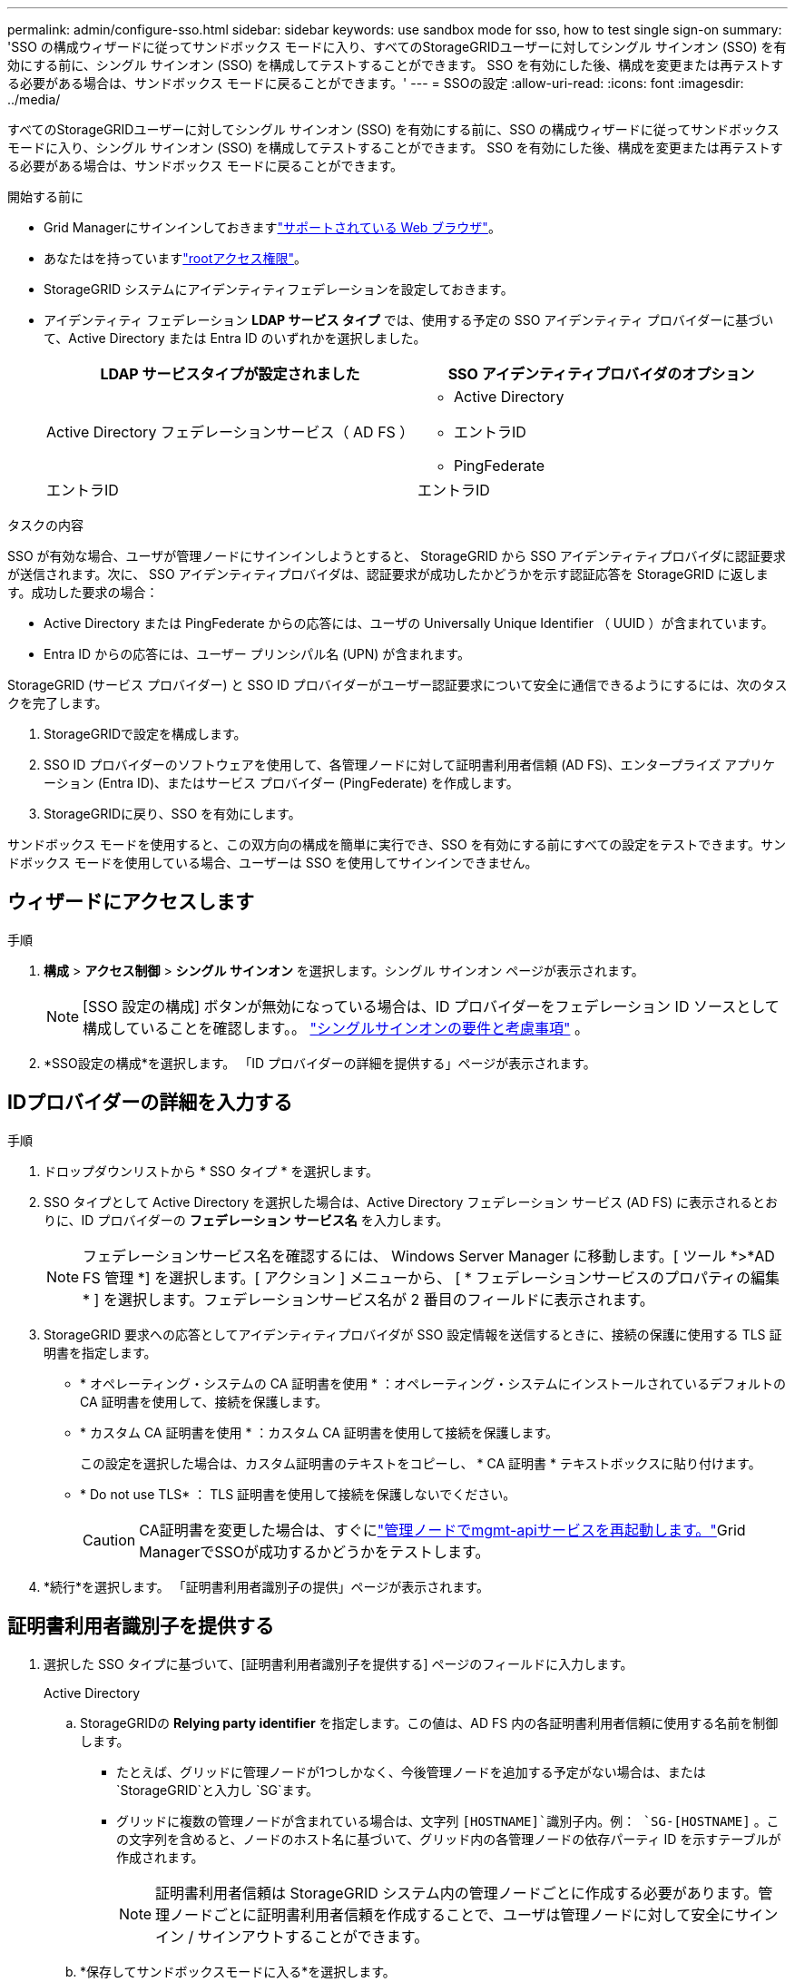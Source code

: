---
permalink: admin/configure-sso.html 
sidebar: sidebar 
keywords: use sandbox mode for sso, how to test single sign-on 
summary: 'SSO の構成ウィザードに従ってサンドボックス モードに入り、すべてのStorageGRIDユーザーに対してシングル サインオン (SSO) を有効にする前に、シングル サインオン (SSO) を構成してテストすることができます。  SSO を有効にした後、構成を変更または再テストする必要がある場合は、サンドボックス モードに戻ることができます。' 
---
= SSOの設定
:allow-uri-read: 
:icons: font
:imagesdir: ../media/


[role="lead"]
すべてのStorageGRIDユーザーに対してシングル サインオン (SSO) を有効にする前に、SSO の構成ウィザードに従ってサンドボックス モードに入り、シングル サインオン (SSO) を構成してテストすることができます。  SSO を有効にした後、構成を変更または再テストする必要がある場合は、サンドボックス モードに戻ることができます。

.開始する前に
* Grid Managerにサインインしておきますlink:../admin/web-browser-requirements.html["サポートされている Web ブラウザ"]。
* あなたはを持っていますlink:admin-group-permissions.html["rootアクセス権限"]。
* StorageGRID システムにアイデンティティフェデレーションを設定しておきます。
* アイデンティティ フェデレーション *LDAP サービス タイプ* では、使用する予定の SSO アイデンティティ プロバイダーに基づいて、Active Directory または Entra ID のいずれかを選択しました。
+
[cols="1a,1a"]
|===
| LDAP サービスタイプが設定されました | SSO アイデンティティプロバイダのオプション 


 a| 
Active Directory フェデレーションサービス（ AD FS ）
 a| 
** Active Directory
** エントラID
** PingFederate




 a| 
エントラID
 a| 
エントラID

|===


.タスクの内容
SSO が有効な場合、ユーザが管理ノードにサインインしようとすると、 StorageGRID から SSO アイデンティティプロバイダに認証要求が送信されます。次に、 SSO アイデンティティプロバイダは、認証要求が成功したかどうかを示す認証応答を StorageGRID に返します。成功した要求の場合：

* Active Directory または PingFederate からの応答には、ユーザの Universally Unique Identifier （ UUID ）が含まれています。
* Entra ID からの応答には、ユーザー プリンシパル名 (UPN) が含まれます。


StorageGRID (サービス プロバイダー) と SSO ID プロバイダーがユーザー認証要求について安全に通信できるようにするには、次のタスクを完了します。

. StorageGRIDで設定を構成します。
. SSO ID プロバイダーのソフトウェアを使用して、各管理ノードに対して証明書利用者信頼 (AD FS)、エンタープライズ アプリケーション (Entra ID)、またはサービス プロバイダー (PingFederate) を作成します。
. StorageGRIDに戻り、SSO を有効にします。


サンドボックス モードを使用すると、この双方向の構成を簡単に実行でき、SSO を有効にする前にすべての設定をテストできます。サンドボックス モードを使用している場合、ユーザーは SSO を使用してサインインできません。



== ウィザードにアクセスします

.手順
. *構成* > *アクセス制御* > *シングル サインオン* を選択します。シングル サインオン ページが表示されます。
+

NOTE: [SSO 設定の構成] ボタンが無効になっている場合は、ID プロバイダーをフェデレーション ID ソースとして構成していることを確認します。。 link:requirements-for-sso.html["シングルサインオンの要件と考慮事項"] 。

. *SSO設定の構成*を選択します。  「ID プロバイダーの詳細を提供する」ページが表示されます。




== IDプロバイダーの詳細を入力する

.手順
. ドロップダウンリストから * SSO タイプ * を選択します。
. SSO タイプとして Active Directory を選択した場合は、Active Directory フェデレーション サービス (AD FS) に表示されるとおりに、ID プロバイダーの *フェデレーション サービス名* を入力します。
+

NOTE: フェデレーションサービス名を確認するには、 Windows Server Manager に移動します。[ ツール *>*AD FS 管理 *] を選択します。[ アクション ] メニューから、 [ * フェデレーションサービスのプロパティの編集 * ] を選択します。フェデレーションサービス名が 2 番目のフィールドに表示されます。

. StorageGRID 要求への応答としてアイデンティティプロバイダが SSO 設定情報を送信するときに、接続の保護に使用する TLS 証明書を指定します。
+
** * オペレーティング・システムの CA 証明書を使用 * ：オペレーティング・システムにインストールされているデフォルトの CA 証明書を使用して、接続を保護します。
** * カスタム CA 証明書を使用 * ：カスタム CA 証明書を使用して接続を保護します。
+
この設定を選択した場合は、カスタム証明書のテキストをコピーし、 * CA 証明書 * テキストボックスに貼り付けます。

** * Do not use TLS* ： TLS 証明書を使用して接続を保護しないでください。
+

CAUTION: CA証明書を変更した場合は、すぐにlink:../maintain/starting-or-restarting-service.html["管理ノードでmgmt-apiサービスを再起動します。"]Grid ManagerでSSOが成功するかどうかをテストします。



. *続行*を選択します。  「証明書利用者識別子の提供」ページが表示されます。




== [[enter-sandbox-mode]]証明書利用者識別子を提供する

. 選択した SSO タイプに基づいて、[証明書利用者識別子を提供する] ページのフィールドに入力します。
+
[role="tabbed-block"]
====
.Active Directory
--
.. StorageGRIDの *Relying party identifier* を指定します。この値は、AD FS 内の各証明書利用者信頼に使用する名前を制御します。
+
*** たとえば、グリッドに管理ノードが1つしかなく、今後管理ノードを追加する予定がない場合は、または `StorageGRID`と入力し `SG`ます。
*** グリッドに複数の管理ノードが含まれている場合は、文字列 `[HOSTNAME]`識別子内。例：  `SG-[HOSTNAME]` 。この文字列を含めると、ノードのホスト名に基づいて、グリッド内の各管理ノードの依存パーティ ID を示すテーブルが作成されます。
+

NOTE: 証明書利用者信頼は StorageGRID システム内の管理ノードごとに作成する必要があります。管理ノードごとに証明書利用者信頼を作成することで、ユーザは管理ノードに対して安全にサインイン / サインアウトすることができます。



.. *保存してサンドボックスモードに入る*を選択します。


--
.エントラID
--
.. エンタープライズ アプリケーション セクションで、 StorageGRIDの *エンタープライズ アプリケーション名* を指定します。この値は、Entra ID 内の各エンタープライズ アプリケーションに使用する名前を制御します。
+
*** たとえば、グリッドに管理ノードが1つしかなく、今後管理ノードを追加する予定がない場合は、または `StorageGRID`と入力し `SG`ます。
*** グリッドに複数の管理ノードが含まれている場合は、文字列 `[HOSTNAME]`識別子内。例：  `SG-[HOSTNAME]` 。この文字列を含めると、ノードのホスト名に基づいて、システム内の各管理ノードのエンタープライズ アプリケーション名を示すテーブルが作成されます。
+

NOTE: StorageGRID システムで管理ノードごとにエンタープライズアプリケーションを作成する必要があります。管理ノードごとにエンタープライズアプリケーションを用意することで、ユーザはどの管理ノードに対しても安全にサインイン / サインアウトすることができます。



.. 以下の手順に従ってくださいlink:../admin/creating-enterprise-application-entra-id.html["Entra IDでエンタープライズアプリケーションを作成する"]表にリストされている各管理ノードに対してエンタープライズ アプリケーションを作成します。
.. Entra ID から、各エンタープライズ アプリケーションのフェデレーション メタデータ URL をコピーします。次に、この URL をStorageGRIDの対応する *Federation metadata URL* フィールドに貼り付けます。
.. すべての管理ノードのフェデレーション メタデータ URL をコピーして貼り付けた後、[保存してサンドボックス モードに入る] を選択します。


--
.PingFederate
--
.. Service Provider （ SP ；サービスプロバイダ）セクションで、 StorageGRID の * SP 接続 ID * を指定します。この値は、 PingFederate の各 SP 接続に使用する名前を制御します。
+
*** たとえば、グリッドに管理ノードが1つしかなく、今後管理ノードを追加する予定がない場合は、または `StorageGRID`と入力し `SG`ます。
*** グリッドに複数の管理ノードが含まれている場合は、文字列 `[HOSTNAME]`識別子内。例：  `SG-[HOSTNAME]` 。この文字列を含めると、ノードのホスト名に基づいて、システム内の各管理ノードのSP接続 ID を示すテーブルが作成されます。
+

NOTE: StorageGRID システムで管理ノードごとに SP 接続を作成する必要があります。管理ノードごとに SP 接続を確立することで、ユーザは管理ノードに対して安全にサインイン / サインアウトすることができます。



.. 各管理ノードのフェデレーションメタデータの URL を * Federation metadata url * フィールドで指定します。
+
次の形式を使用します。

+
[listing]
----
https://<Federation Service Name>:<port>/pf/federation_metadata.ping?PartnerSpId=<SP Connection ID>
----
.. *保存してサンドボックスモードに入る*を選択します。


--
====




== 証明書利用者信頼、エンタープライズアプリケーション、または SP 接続を設定する

構成を保存してサンドボックス モードに入ると、選択した SSO タイプの構成を完了してテストできます。

StorageGRID は、必要な限りサンドボックス モードのままにすることができます。ただし、サインインできるのはフェデレーション ユーザーとローカル ユーザーのみです。

[role="tabbed-block"]
====
.Active Directory
--
.手順
. Active Directory フェデレーションサービス（ AD FS ）に移動します。
. 「SSO の構成」ページの表に示されている各証明書利用者 ID を使用して、 StorageGRIDの 1 つ以上の証明書利用者信頼を作成します。
+
次の表に示す管理ノードごとに信頼を 1 つ作成する必要があります。

+
手順については、を参照してくださいlink:../admin/creating-relying-party-trusts-in-ad-fs.html["AD FS に証明書利用者信頼を作成します"]。



--
.エントラID
--
.手順
. 現在サインインしている管理ノードのシングルサインオンページから、 SAML メタデータをダウンロードして保存するボタンを選択します。
. グリッド内の他の管理ノードについて、上記の手順を繰り返します。
+
.. ノードにサインインします。
.. *構成* > *アクセス制御* > *シングル サインオン* を選択します。
.. そのノードの SAML メタデータをダウンロードして保存します。


. Azure ポータルに移動します。
. 以下の手順に従ってくださいlink:../admin/creating-enterprise-application-entra-id.html["Entra IDでエンタープライズアプリケーションを作成する"]各管理ノードの SAML メタデータ ファイルを対応する Entra ID エンタープライズ アプリケーションにアップロードします。


--
.PingFederate
--
.手順
. 現在サインインしている管理ノードのシングルサインオンページから、 SAML メタデータをダウンロードして保存するボタンを選択します。
. グリッド内の他の管理ノードについて、上記の手順を繰り返します。
+
.. ノードにサインインします。
.. *構成* > *アクセス制御* > *シングル サインオン* を選択します。
.. そのノードの SAML メタデータをダウンロードして保存します。


. 「 PingFederate 」に移動します。
. link:../admin/creating-sp-connection-ping.html["StorageGRID 用に 1 つ以上の SP 接続を作成します"] 。各管理ノードのSP接続 ID ([SSO の構成] ページの表に表示) と、その管理ノード用にダウンロードした SAML メタデータを使用します。
+
次の表に示す管理ノードごとに 1 つの SP 接続を作成する必要があります。



--
====


== [[test-sso]]テスト構成

StorageGRIDシステム全体にシングル サインオンの使用を強制する前に、各管理ノードに対してシングル サインオンとシングル ログアウトが正しく設定されていることを確認してください。

[role="tabbed-block"]
====
.Active Directory
--
.手順
. 「SSO の構成」ページで、ウィザードの「構成のテスト」手順のリンクを見つけます。
+
URL は、 [ * フェデレーションサービス名 * （ * Federation service name * ） ] フィールドに入力した値から取得されます。

. リンクを選択するか、 URL をコピーしてブラウザに貼り付け、アイデンティティプロバイダのサインオンページにアクセスします。
. SSO を使用して StorageGRID にサインインできることを確認するには、 * 次のいずれかのサイトにサインイン * を選択し、プライマリ管理ノードの証明書利用者 ID を選択して * サインイン * を選択します。
. フェデレーテッドユーザのユーザ名とパスワードを入力します。
+
** SSO サインインおよびログアウト処理が成功すると、成功のメッセージが表示されます。
** SSO 処理が失敗すると、エラーメッセージが表示されます。問題 を修正し、ブラウザのクッキーを消去してやり直してください。


. 同じ手順を繰り返して、グリッド内の管理ノードごとに SSO 接続を確認します。


--
.エントラID
--
.手順
. Azure ポータルのシングルサインオンページに移動します。
. [ このアプリケーションをテストする *] を選択します。
. フェデレーテッドユーザのクレデンシャルを入力します。
+
** SSO サインインおよびログアウト処理が成功すると、成功のメッセージが表示されます。
** SSO 処理が失敗すると、エラーメッセージが表示されます。問題 を修正し、ブラウザのクッキーを消去してやり直してください。


. 同じ手順を繰り返して、グリッド内の管理ノードごとに SSO 接続を確認します。


--
.PingFederate
--
.手順
. 「SSO の構成」ページで、サンドボックス モード メッセージの最初のリンクを選択します。
+
一度に 1 つのリンクを選択してテストします。

. フェデレーテッドユーザのクレデンシャルを入力します。
+
** SSO サインインおよびログアウト処理が成功すると、成功のメッセージが表示されます。
** SSO 処理が失敗すると、エラーメッセージが表示されます。問題 を修正し、ブラウザのクッキーを消去してやり直してください。


. 次のリンクを選択して、グリッド内の各管理ノードの SSO 接続を確認します。
+
「ページの有効期限が切れました」というメッセージが表示された場合は、ブラウザで「 * 戻る * 」ボタンを選択し、クレデンシャルを再送信してください。



--
====


== シングルサインオンを有効にします

SSO を使用して各管理ノードにサインインできることを確認したら、 StorageGRID システム全体で SSO を有効にできます。


TIP: SSO が有効になっている場合は、すべてのユーザが SSO を使用して Grid Manager 、テナントマネージャ、グリッド管理 API 、およびテナント管理 API にアクセスする必要があります。ローカルユーザは StorageGRID にアクセスできなくなります。

.手順
. SSO 構成ウィザードのテスト構成手順で、*SSO を有効にする* を選択します。
. 警告メッセージを確認し、*SSO を有効にする*を選択します。
+
シングル サインオンが有効になりました。シングル サインオン ページが表示され、先ほど構成した SSO の詳細が表示されます。

. 設定を編集するには、[*編集*] を選択します。
. シングル サインオンを無効にするには、[*SSO を無効にする*] を選択します。



TIP: Azure ポータルを使用しており、Entra ID にアクセスするために使用するのと同じコンピューターからStorageGRID にアクセスする場合は、Azure ポータル ユーザーが承認されたStorageGRIDユーザー ( StorageGRIDにインポートされたフェデレーション グループ内のユーザー) であることを確認するか、 StorageGRIDにサインインする前に Azure ポータルからログアウトしてください。
